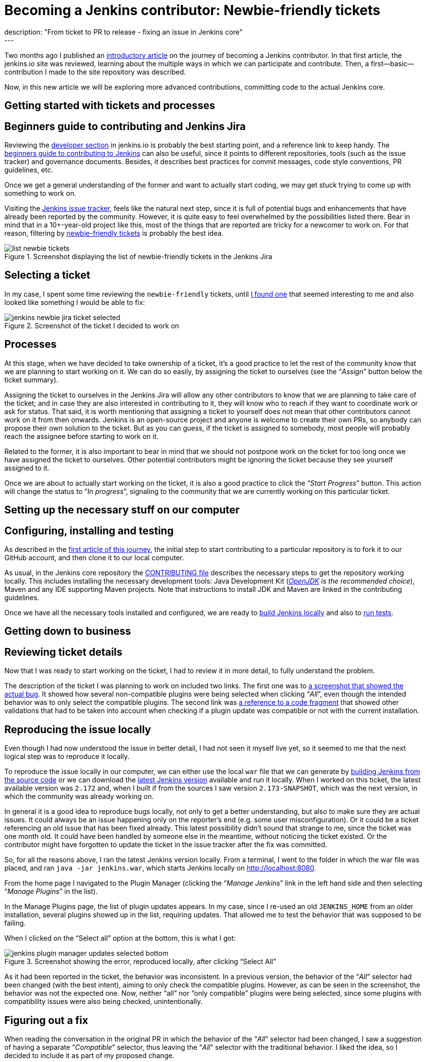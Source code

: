= Becoming a Jenkins contributor: Newbie-friendly tickets
:page-layout: blog
:page-tags: jenkins, community, developer, contributing, newcomer
:page-author: romenrg
:page-opengraph: ../../images/images/post-images/2019-05-30-becoming-contributor/pr-merged.png
description: "From ticket to PR to release - fixing an issue in Jenkins core"
---

Two months ago I published an link:/blog/2019/03/29/becoming-contributor-intro/[introductory article] on
the journey of becoming a Jenkins contributor. In that first article, the jenkins.io site was reviewed, learning about
the multiple ways in which we can participate and contribute. Then, a first--basic--contribution I made to the site
repository was described.

Now, in this new article we will be exploring more advanced contributions, committing code to the actual Jenkins core.

== Getting started with tickets and processes

== Beginners guide to contributing and Jenkins Jira

Reviewing the link:/doc/developer/[developer section] in jenkins.io is probably the best starting point, and a
reference link to keep handy. The https://wiki.jenkins.io/display/JENKINS/Beginners+Guide+to+Contributing[beginners guide to contributing to Jenkins]
can also be useful, since it points to different repositories, tools (such as the issue tracker) and governance documents.
Besides, it describes best practices for commit messages, code style conventions, PR guidelines, etc.

Once we get a general understanding of the former and want to actually start coding, we may get stuck trying to come up
with something to work on.

Visiting the https://issues.jenkins.io/projects/JENKINS/issues[Jenkins issue tracker], feels like the natural next
step, since it is full of potential bugs and enhancements that have already been reported by the community. However, it
is quite easy to feel overwhelmed by the possibilities listed there. Bear in mind that in a 10+-year-old project like
this, most of the things that are reported are tricky for a newcomer to work on. For that reason, filtering by
https://issues.jenkins.io/issues/?jql=project%20%3D%20JENKINS%20AND%20status%20in%20(Open%2C%20%22In%20Progress%22%2C%20Reopened)%20AND%20component%20%3D%20core%20AND%20labels%20in%20(newbie-friendly)[newbie-friendly tickets] is probably
the best idea.

.Screenshot displaying the list of newbie-friendly tickets in the Jenkins Jira
image::/images/images/post-images/2019-05-30-becoming-contributor/list-newbie-tickets.png[]

== Selecting a ticket

In my case, I spent some time reviewing the `newbie-friendly` tickets, until https://issues.jenkins.io/browse/JENKINS-56477[I found one]
that seemed interesting to me and also looked like something I would be able to fix:

.Screenshot of the ticket I decided to work on
image::/images/images/post-images/2019-05-30-becoming-contributor/jenkins-newbie-jira-ticket-selected.png[]

== Processes

At this stage, when we have decided to take ownership of a ticket, it’s a good practice to let the rest of the community
know that we are planning to start working on it. We can do so easily, by assigning the ticket to ourselves (see the
“_Assign_” button below the ticket summary).

Assigning the ticket to ourselves in the Jenkins Jira will allow any other contributors to know that we are planning to
take care of the ticket; and in case they are also interested in contributing to it, they will know who to reach if they
want to coordinate work or ask for status. That said, it is worth mentioning that assigning a ticket to yourself does
not mean that other contributors cannot work on it from then onwards. Jenkins is an open-source project and anyone is
welcome to create their own PRs, so anybody can propose their own solution to the ticket. But as you can guess, if the
ticket is assigned to somebody, most people will probably reach the assignee before starting to work on it.

Related to the former, it is also important to bear in mind that we should not postpone work on the ticket for too long
once we have assigned the ticket to ourselves. Other potential contributors might be ignoring the ticket because they
see yourself assigned to it.

Once we are about to actually start working on the ticket, it is also a good practice to click the “_Start Progress_”
button. This action will change the status to “_In progress_”, signaling to the community that we are currently working
on this particular ticket.

== Setting up the necessary stuff on our computer

== Configuring, installing and testing

As described in the link:/blog/2019/03/29/becoming-contributor-intro/[first article of this journey], the
initial step to start contributing to a particular repository is to fork it to our GitHub account, and then clone it to
our local computer.

As usual, in the Jenkins core repository the https://github.com/jenkinsci/jenkins/blob/master/CONTRIBUTING.md[CONTRIBUTING file]
describes the necessary steps to get the repository working locally. This includes installing the necessary development
tools: Java Development Kit (_https://adoptopenjdk.net/[OpenJDK] is the recommended choice_), Maven and any IDE supporting
Maven projects. Note that instructions to install JDK and Maven are linked in the contributing guidelines.

Once we have all the necessary tools installed and configured, we are ready to https://github.com/jenkinsci/jenkins/blob/master/CONTRIBUTING.md#building-and-debugging[build Jenkins locally]
and also to https://github.com/jenkinsci/jenkins/blob/master/CONTRIBUTING.md#testing-changes[run tests].

== Getting down to business

== Reviewing ticket details

Now that I was ready to start working on the ticket, I had to review it in more detail, to fully understand the problem.

The description of the ticket I was planning to work on included two links. The first one was to
https://github.com/jenkinsci/jenkins/pull/3715#issuecomment-470873111[a screenshot that showed the actual bug]. It showed
how several non-compatible plugins were being selected when clicking “_All_”, even though the intended behavior was to
only select the compatible plugins. The second link was https://github.com/jenkinsci/jenkins/blob/master/core/src/main/resources/hudson/PluginManager/table.jelly#L108...L120[a reference to a code fragment]
that showed other validations that had to be taken into account when checking if a plugin update was compatible or not
with the current installation.

== Reproducing the issue locally

Even though I had now understood the issue in better detail, I had not seen it myself live yet, so it seemed to me that
the next logical step was to reproduce it locally.

To reproduce the issue locally in our computer, we can either use the local `war` file that we can generate by
https://github.com/jenkinsci/jenkins/blob/master/CONTRIBUTING.md#building-and-debugging[building Jenkins from the source code]
or we can download the link:/download/[latest Jenkins version] available and run it locally. When I worked
on this ticket, the latest available version was `2.172` and, when I built if from the sources I saw version `2.173-SNAPSHOT`,
which was the next version, in which the community was already working on.

In general it is a good idea to reproduce bugs locally, not only to get a better understanding, but also to make sure
they are actual issues. It could always be an issue happening only on the reporter’s end (e.g. some user misconfiguration).
Or it could be a ticket referencing an old issue that has been fixed already. This latest possibility didn’t sound that
strange to me, since the ticket was one month old. It could have been handled by someone else in the meantime, without
noticing the ticket existed. Or the contributor might have forgotten to update the ticket in the issue tracker after the
fix was committed.

So, for all the reasons above, I ran the latest Jenkins version locally. From a terminal, I went to the
folder in which the war file was placed, and ran `java -jar jenkins.war`, which starts Jenkins locally on http://localhost:8080.

From the home page I navigated to the Plugin Manager (clicking the “_Manage Jenkins_” link in the left hand side and
then selecting “_Manage Plugins_” in the list).

In the Manage Plugins page, the list of plugin updates appears. In my case, since I re-used an old `JENKINS_HOME`
from an older installation, several plugins showed up in the list, requiring updates. That allowed me to test the behavior
that was supposed to be failing.

When I clicked on the “Select all” option at the bottom, this is what I got:

.Screenshot showing the error, reproduced locally, after clicking “Select All”
image::/images/images/post-images/2019-05-30-becoming-contributor/jenkins-plugin-manager-updates-selected-bottom.png[]

As it had been reported in the ticket, the behavior was inconsistent. In a previous version, the behavior of the “_All_”
selector had been changed (with the best intent), aiming to only check the compatible plugins. However, as can be seen
in the screenshot, the behavior was not the expected one. Now, neither “all” nor “only compatible” plugins were being
selected, since some plugins with compatibility issues were also being checked, unintentionally.

== Figuring out a fix

When reading the conversation in the original PR in which the behavior of the “_All_” selector had been changed, I saw a
suggestion of having a separate “_Compatible_” selector, thus leaving the “_All_” selector with the traditional behavior.
I liked the idea, so I decided to include it as part of my proposed change.

At this stage, I had a clear picture of the different things I needed to change. These included: 1) The UI, to add a new
selector for “Compatible” plugins only, 2) the JS code that applied the changes to the interface when the selectors were
clicked and 3) probably the back-end method that was determining if a plugin was compatible or not.

== Applying the change

As usual, and as it is also recommended in the contributing guidelines, I created a separate feature branch to work on
the ticket.

After reviewing the code, I spent some time figuring out which pieces I needed to change, both in the back-end and also
in the front-end. For more details about the changes I had to make, you can take a look at the https://github.com/jenkinsci/jenkins/pull/3985/files[changes in my PR].

As a basic summary, I learned that the classic Jenkins UI was built using https://commons.apache.org/proper/commons-jelly/tutorial.html[Jelly]
and, after understanding its basics, I modified the `index.jelly` file to include the new selector, assigning the
function that checked the compatible plugins to this new selector, and re-using the existing “toggle” function to set
all checkboxes to true in the case of “_All_”. I also had to modify the behavior of the `checkPluginsWithoutWarnings`
JavaScript function, to un-check the incompatible ones, since there was now an actual “_All_” selector that was not there
previously, and that un-check case was not being taken into account. Then, I created a new back-end Java method
`isCompatible`, inside the `UpdateSite.java` class, which now calls all the different methods that check different
compatibilities and returns the combined boolean result. For this change, I included an automated test to verify the
correct behavior of the method, contributing to the test coverage of the project. Finally, I modified the `table.jelly`
file to call the new back-end method from the UI, replacing the existing one that was not taking all cases into account.

As you can see, the change involved touching different technologies, but even if you face a similar situation in which
you are not familiar with some of them, my advice would be carry on, don’t let that stop you. As software engineers, we
should https://github.com/romenrg/evergreen-skills-developers[focus on our evergreen skills], rather than on knowing
specific technologies; adapting to whatever framework we have to use at a given moment, learning whatever we need about
the new technology to complete the task and applying cross-framework principles and best practices to provide a quality
solution.

== Result

After the changes described above, the resulting UI includes a new option, and the corresponding behaviors of the three
selectors work as expected:

.Screenshot of the new version, displaying the behavior achieved by clicking the new “Compatible” selector
image::/images/images/post-images/2019-05-30-becoming-contributor/fixed-select-compatible.png[]

== Publishing the change

== Submitting a Pull Request

In the contributing guidelines of the Jenkins core repository there is also a section about https://github.com/jenkinsci/jenkins/blob/master/CONTRIBUTING.md#proposing-changes[proposing changes],
which describes the necessary steps that have to be followed in order to create a Pull Request (PR) with our change.

Furthermore, there is a https://github.com/jenkinsci/jenkins/blob/master/.github/PULL_REQUEST_TEMPLATE.md[PR template] in
the repository, which will be loaded automatically when creating a new PR and that will serve as a basis for us to provide
the necessary information for the reviewers. We are expected to: include a link to the ticket, list the proposed changelog
entries describing our changes, complete the submitter checklist and add mentions to the desired reviewers (if any).

In my case, https://github.com/jenkinsci/jenkins/pull/3985#issue-270291185[I followed the template when creating my PR],
completing all sections. I linked the Jira ticket, provided two proposed changelog entries, completed the submitter
checklist and added three desired reviewers (explaining why I thought their reviews would be valuable). I also linked
the original PR that was referenced in the ticket, to provide further context.

.Screenshot of the PR I submitted
image::/images/images/post-images/2019-05-30-becoming-contributor/pr-created.png[]

== The approve and merge process

As stated in the contributing guidelines, typically two approvals are needed for the PR to be merged; and it can take
from a few days to a couple of weeks to get them. Sometimes, one approval from a reviewer and a 1-week delay without
extra reviews is considered enough to set the PR as `ready-for-merge`. However, both the time-to-merge and the number
of approvals necessary might vary, depending on the complexity of the change or the area of Jenkins core that it affects.

After the necessary approvals have been received, a Jenkins core maintainer will set the PR as  `ready-for-merge`, which
will lead to it being merged into the master branch when one of the following releases are being prepared.

In my case, I received a review by Daniel (the reporter of the ticket and one of my “desired reviewers”) the very day I
submitted the PR (April 14th). He made several very useful suggestions, which led to changes from my side. After those
changes, Daniel made minor remarks and my PR got another review, which was its first approval. After a week had passed
without further news, I added the remaining minor suggestions from Daniel and a few days later received another approval,
to which Daniel’s final approval was added, leading the PR to be labeled `ready-for-merge`, being later merged the same
day (April 26th).

.Screenshot of the final state of the PR, after being merged
image::/images/images/post-images/2019-05-30-becoming-contributor/pr-merged.png[]

== Release

For every new release, repository maintainers will select a set of PRs that have already been labeled `ready-for-merge`,
merge them to master, prepare changelogs (often using the suggestions included in the PRs by the authors) and proceed with
the creation of the new release. There is no additional action required from Pull Request authors at this point.

Every week a new version of Jenkins is released, so when your PR is merged, your changes will--most likely--become part
of the following weekly release of Jenkins.

Eventually, your changes will also reach the link:/download/lts/[Long-term support (LTS) release], which is
a different release line, aimed for more conservative users. This release line gets synced with the weekly release by
picking, every 12 weeks, a relatively recent weekly release as baseline for the new LTS release. In between, intermediate
LTS releases are created only to include important bug fixes, cherry-picked from the weekly releases. New features are
typically delayed until the next baseline for the LTS release is defined.

Regarding the example described in this post, *it was released in Jenkins `2.175`* (weekly release), soon after being
merged. And will probably be included in the next LTS, which should be released next month (June 2019).

== Done!

And that’s it! We have now covered the whole lifecycle of a new proposed change to Jenkins core. We have reviewed the
process from the very beginning, picking a ticket from the Jenkins issue tracker; all the way to the end, having our
change released in a new Jenkins version.

If you have never contributed but are willing to do so, I hope this article motivates you to go back to the list of
https://issues.jenkins.io/issues/?jql=project%20%3D%20JENKINS%20AND%20status%20in%20(Open%2C%20%22In%20Progress%22%2C%20Reopened)%20AND%20component%20%3D%20core%20AND%20labels%20in%20(newbie-friendly)[`newbie-friendly` tickets], find one that looks interesting to you, and follow the steps described above, until you see
your own change released in a new Jenkins version.

Remember, don’t try to solve a complicated issue as your first ticket, there are plenty of easier ways in which you can
contribute, and every little helps!
